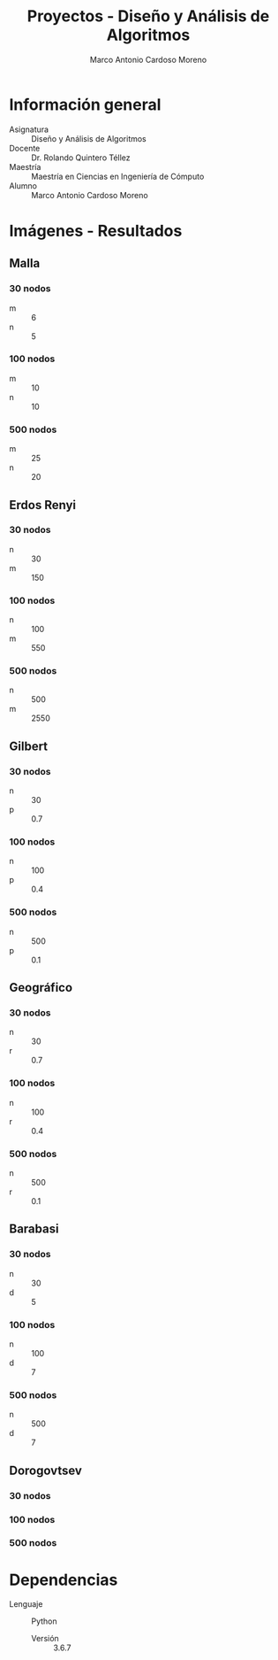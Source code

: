 #+TITLE: Proyectos - Diseño y Análisis de Algoritmos
#+author: Marco Antonio Cardoso Moreno

* Información general
- Asignatura :: Diseño y Análisis de Algoritmos
- Docente :: Dr. Rolando Quintero Téllez
- Maestría :: Maestría en Ciencias en Ingeniería de Cómputo
- Alumno :: Marco Antonio Cardoso Moreno

* Imágenes - Resultados
** Malla
*** 30 nodos
- m :: 6
- n :: 5

*** 100 nodos
- m :: 10
- n :: 10

*** 500 nodos
- m :: 25
- n :: 20

** Erdos Renyi
*** 30 nodos
- n :: 30
- m :: 150

*** 100 nodos
- n :: 100
- m :: 550

*** 500 nodos
- n :: 500
- m :: 2550

** Gilbert
*** 30 nodos
- n :: 30
- p :: 0.7

*** 100 nodos
- n :: 100
- p :: 0.4

*** 500 nodos
- n :: 500
- p :: 0.1

** Geográfico
*** 30 nodos
- n :: 30
- r :: 0.7

*** 100 nodos
- n :: 100
- r :: 0.4

*** 500 nodos
- n :: 500
- r :: 0.1

** Barabasi
*** 30 nodos
- n :: 30
- d :: 5

*** 100 nodos
- n :: 100
- d :: 7

*** 500 nodos
- n :: 500
- d :: 7

** Dorogovtsev
*** 30 nodos
*** 100 nodos
*** 500 nodos

* Dependencias
- Lenguaje :: Python
  + Versión :: 3.6.7
